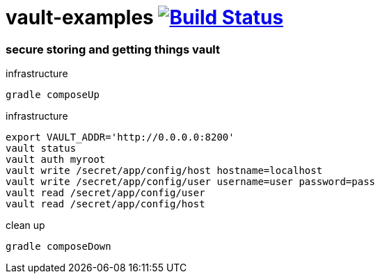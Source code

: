 = vault-examples image:https://travis-ci.org/daggerok/vault-examples.svg?branch=master["Build Status", link="https://travis-ci.org/daggerok/vault-examples"]

=== secure storing and getting things vault

.infrastructure
[source,bash]
----
gradle composeUp
----

.infrastructure
[source,bash]
----
export VAULT_ADDR='http://0.0.0.0:8200'
vault status
vault auth myroot
vault write /secret/app/config/host hostname=localhost
vault write /secret/app/config/user username=user password=pass
vault read /secret/app/config/user
vault read /secret/app/config/host
----

.clean up
[source,bash]
----
gradle composeDown
----
